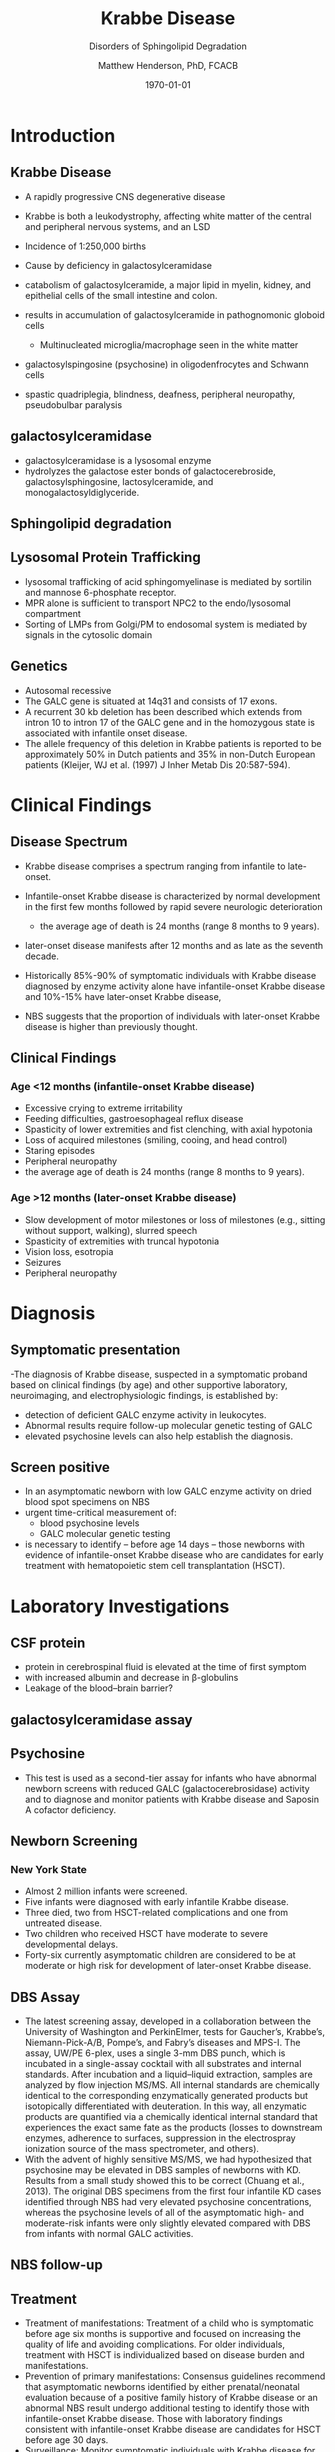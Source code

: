 #+TITLE: Krabbe Disease
#+SUBTITLE: Disorders of Sphingolipid Degradation
#+AUTHOR: Matthew Henderson, PhD, FCACB
#+DATE: \today

:PROPERTIES:
#+DRAWERS: PROPERTIES
#+LaTeX_CLASS: beamer
#+LaTeX_CLASS_OPTIONS: [presentation, smaller]
#+BEAMER_THEME: Hannover
#+BEAMER_COLOR_THEME: whale
#+COLUMNS: %40ITEM %10BEAMER_env(Env) %9BEAMER_envargs(Env Args) %4BEAMER_col(Col) %10BEAMER_extra(Extra)
#+OPTIONS: H:2 toc:nil
#+PROPERTY: header-args:R :session *R*
#+PROPERTY: header-args :cache no
#+PROPERTY: header-args :tangle yes
#+STARTUP: beamer
#+STARTUP: overview
#+STARTUP: hidestars
#+STARTUP: indent
# #+BEAMER_HEADER: \subtitle{Part 1: Maple Syrup Urine Diseas}
#+BEAMER_HEADER: \institute[NSO]{Newborn Screening Ontario | The University of Ottawa}
#+BEAMER_HEADER: \titlegraphic{\includegraphics[height=1cm,keepaspectratio]{../logos/NSO_logo.pdf}\includegraphics[height=1cm,keepaspectratio]{../logos/cheo-logo.png} \includegraphics[height=1cm,keepaspectratio]{../logos/UOlogoBW.eps}}
#+latex_header: \hypersetup{colorlinks,linkcolor=white,urlcolor=blue}
#+LaTeX_header: \usepackage{textpos}
#+LaTeX_header: \usepackage{textgreek}
#+LaTeX_header: \usepackage[version=4]{mhchem}
#+LaTeX_header: \usepackage{chemfig}
#+LaTeX_header: \usepackage{siunitx}
#+LaTeX_header: \usepackage{gensymb}
#+LaTex_HEADER: \usepackage[usenames,dvipsnames]{xcolor}
#+LaTeX_HEADER: \usepackage[T1]{fontenc}
#+LaTeX_HEADER: \usepackage{lmodern}
#+LaTeX_HEADER: \usepackage{verbatim}
#+LaTeX_HEADER: \usepackage{tikz}
#+LaTeX_HEADER: \usetikzlibrary{shapes.geometric,arrows,decorations.pathmorphing,backgrounds,positioning,fit,petri}
:END:

#+BEGIN_EXPORT LaTeX
%\logo{\includegraphics[width=1cm,height=1cm,keepaspectratio]{../logos/NSO_logo_small.pdf}~%
%    \includegraphics[width=1cm,height=1cm,keepaspectratio]{../logos/UOlogoBW.eps}%
%}

\vspace{220pt}
\beamertemplatenavigationsymbolsempty
\setbeamertemplate{caption}[numbered]
\setbeamerfont{caption}{size=\tiny}
% \addtobeamertemplate{frametitle}{}{%
% \begin{textblock*}{100mm}(.85\textwidth,-1cm)
% \includegraphics[height=1cm,width=2cm]{cat}
% \end{textblock*}}

\tikzstyle{chemical} = [rectangle, rounded corners, text width=5em, minimum height=1em,text centered, draw=black, fill=none]
\tikzstyle{hardware} = [rectangle, rounded corners, text width=5em, minimum height=1em,text centered, draw=black, fill=gray!30]
\tikzstyle{ms} = [rectangle, rounded corners, text width=5em, minimum height=1em,text centered, draw=orange, fill=none]
\tikzstyle{msw} = [rectangle, rounded corners, text width=7em, minimum height=1em,text centered, draw=orange, fill=none]
\tikzstyle{label} = [rectangle,text width=8em, minimum height=1em, text centered, draw=none, fill=none]
\tikzstyle{hl} = [rectangle, rounded corners, text width=5em, minimum height=1em,text centered, draw=black, fill=red!30]
\tikzstyle{box} = [rectangle, rounded corners, text width=5em, minimum height=5em,text centered, draw=black, fill=none]
\tikzstyle{arrow} = [thick,->,>=stealth]
\tikzstyle{hl-arrow} = [ultra thick,->,>=stealth,draw=red]
#+END_EXPORT 

* Introduction
** Krabbe Disease
- A rapidly progressive CNS degenerative disease
- Krabbe is both a leukodystrophy, affecting white matter of the central
  and peripheral nervous systems, and an LSD

- Incidence of 1:250,000 births
- Cause by deficiency in galactosylceramidase
- catabolism of galactosylceramide, a major lipid in myelin, kidney, and epithelial cells of the small intestine and colon. 
- results in accumulation of galactosylceramide in pathognomonic globoid cells
  - Multinucleated microglia/macrophage seen in the white matter
- galactosylspingosine (psychosine) in oligodenfrocytes and Schwann cells
- spastic quadriplegia, blindness, deafness, peripheral neuropathy, pseudobulbar paralysis

** galactosylceramidase

#+CAPTION[]:galactosylceramidase
#+NAME: fig:bgal
#+ATTR_LaTeX: :width 0.8\textwidth
[[file:./figures/beta-galactosidase.png]]

- galactosylceramidase is a lysosomal enzyme
- hydrolyzes the galactose ester bonds of galactocerebroside, galactosylsphingosine, lactosylceramide, and monogalactosyldiglyceride.

** Sphingolipid degradation

#+CAPTION[deg]:Sphingolipid degradation
#+NAME: fig:sld
#+ATTR_LaTeX: :width 0.6\textwidth
[[file:./figures/sl_degradation.png]]

** Lysosomal Protein Trafficking

#+CAPTION[traf]:Lysosomal protein trafficking receptors
#+NAME: fig:traf
#+ATTR_LaTeX: :width 0.65\textwidth
[[file:./figures/lysosome_trafficking.jpeg]]

\footnotesize
- lysosomal trafficking of acid sphingomyelinase is mediated by sortilin and mannose 6-phosphate receptor.
- MPR alone is sufficient to transport NPC2 to the endo/lysosomal compartment
- Sorting of LMPs from Golgi/PM to endosomal system is mediated by
  signals in the cytosolic domain

** Genetics
- Autosomal recessive
- The GALC gene is situated at 14q31 and consists of 17 exons.
- A recurrent 30 kb deletion has been described which extends from intron 10 to intron 17 of the GALC gene and in the homozygous state is associated with infantile onset disease.
- The allele frequency of this deletion in Krabbe patients is reported to be approximately 50% in Dutch patients and 35% in non-Dutch European patients (Kleijer, WJ et al. (1997) J Inher Metab Dis 20:587-594). 

* Clinical Findings
** Disease Spectrum
- Krabbe disease comprises a spectrum ranging from infantile to late-onset.

- Infantile-onset Krabbe disease is characterized by normal
  development in the first few months followed by rapid severe
  neurologic deterioration
  - the average age of death is 24 months (range 8 months to 9 years).

- later-onset disease manifests after 12 months and as late as the
  seventh decade.

- Historically 85%-90% of symptomatic individuals with Krabbe disease
  diagnosed by enzyme activity alone have infantile-onset Krabbe
  disease and 10%-15% have later-onset Krabbe disease,

- NBS suggests that the proportion of individuals with later-onset
  Krabbe disease is higher than previously thought.

** Clinical Findings

*** Age <12 months (infantile-onset Krabbe disease)
- Excessive crying to extreme irritability
- Feeding difficulties, gastroesophageal reflux disease
- Spasticity of lower extremities and fist clenching, with axial hypotonia
- Loss of acquired milestones (smiling, cooing, and head control)
- Staring episodes
- Peripheral neuropathy
- the average age of death is 24 months (range 8 months to 9 years).

*** Age >12 months (later-onset Krabbe disease)

- Slow development of motor milestones or loss of milestones (e.g.,
  sitting without support, walking), slurred speech
- Spasticity of extremities with truncal hypotonia
- Vision loss, esotropia
- Seizures
- Peripheral neuropathy

* Diagnosis
** Symptomatic presentation
 -The diagnosis of Krabbe disease, suspected in a
  symptomatic proband based on clinical findings (by age) and other
  supportive laboratory, neuroimaging, and electrophysiologic
  findings, is established by: 
- detection of deficient GALC enzyme activity in leukocytes.
- Abnormal results require follow-up molecular genetic testing of GALC
- elevated psychosine levels can also help establish the diagnosis.

** Screen positive
- In an asymptomatic newborn with low GALC enzyme activity
  on dried blood spot specimens on NBS
- urgent time-critical measurement of:
  - blood psychosine levels
  - GALC molecular genetic testing
- is necessary to identify – before age 14 days – those
  newborns with evidence of infantile-onset Krabbe disease who are
  candidates for early treatment with hematopoietic stem cell
  transplantation (HSCT).


* Laboratory Investigations

** CSF protein
- protein in cerebrospinal fluid is elevated at the time of first symptom
- with increased albumin and decrease in \beta-globulins
- Leakage of the blood–brain barrier?

** galactosylceramidase assay

** Psychosine
- This test is used as a second-tier assay for infants who have abnormal newborn screens with reduced GALC (galactocerebrosidase) activity and to diagnose and monitor patients with Krabbe disease and Saposin A cofactor deficiency.

** Newborn Screening
*** New York State
- Almost 2 million infants were screened.
- Five infants were diagnosed with early infantile Krabbe disease.
- Three died, two from HSCT-related complications and one from untreated disease.
- Two children who received HSCT have moderate to severe developmental delays.
- Forty-six currently asymptomatic children are considered to be at
  moderate or high risk for development of later-onset Krabbe disease.


** DBS Assay
- The latest screening assay, developed in a collaboration between the University of Washington and PerkinElmer, tests for Gaucher’s, Krabbe’s, Niemann-Pick-A/B, Pompe’s, and Fabry’s diseases and MPS-I. The assay, UW/PE 6-plex, uses a single 3-mm DBS punch, which is incubated in a single-assay cocktail with all substrates and internal standards. After incubation and a liquid–liquid extraction, samples are analyzed by flow injection MS/MS. All internal standards are chemically identical to the corresponding enzymatically generated products but isotopically differentiated with deuteration. In this way, all enzymatic products are quantified via a chemically identical internal standard that experiences the exact same fate as the products (losses to downstream enzymes, adherence to surfaces, suppression in the electrospray ionization source of the mass spectrometer, and others).
- With the advent of highly sensitive MS/MS, we had hypothesized that psychosine may be elevated in DBS samples of newborns with KD. Results from a small study showed this to be correct (Chuang et al., 2013). The original DBS specimens from the first four infantile KD cases identified through NBS had very elevated psychosine concentrations, whereas the psychosine levels of all of the asymptomatic high- and moderate-risk infants were only slightly elevated compared with DBS from infants with normal GALC activities. 

** NBS follow-up 

#+CAPTION[]:NBS follow-up at Mayo
#+NAME: fig:
#+ATTR_LaTeX: :width 0.8\textwidth
[[file:./figures/NBS_follow_up.png]]


** Treatment

- Treatment of manifestations: Treatment of a child who is symptomatic
  before age six months is supportive and focused on increasing the
  quality of life and avoiding complications. For older individuals,
  treatment with HSCT is individualized based on disease burden and
  manifestations.
- Prevention of primary manifestations: Consensus guidelines recommend
  that asymptomatic newborns identified by either prenatal/neonatal
  evaluation because of a positive family history of Krabbe disease or
  an abnormal NBS result undergo additional testing to identify those
  with infantile-onset Krabbe disease. Those with laboratory findings
  consistent with infantile-onset Krabbe disease are candidates for
  HSCT before age 30 days.
- Surveillance: Monitor symptomatic individuals with Krabbe disease
  for development of: hydrocephalus, swallowing difficulties and
  chronic microaspiration, scoliosis, hip subluxation, and osteopenia,
  decreased vision, and corneal ulcerations.

